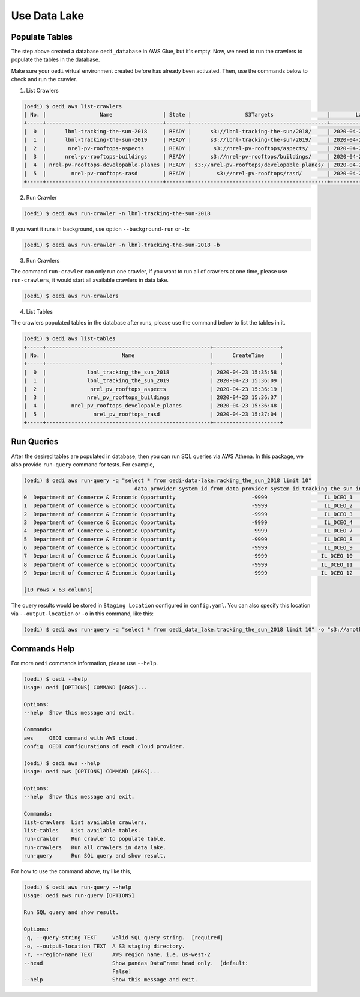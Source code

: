 Use Data Lake
=============

Populate Tables
---------------
The step above created a database ``oedi_database`` in AWS Glue, but it's empty. Now, we need 
to run the crawlers to populate the tables in the database. 

Make sure your ``oedi`` virtual environment created before has already been activated. Then,
use the commands below to check and run the crawler.

1. List Crawlers

.. code-block:: bash

    (oedi) $ oedi aws list-crawlers
    | No. |                 Name                | State |                 S3Targets                 |        LastUpdated        |         CreateTime        |
    +-----+-------------------------------------+-------+-------------------------------------------+---------------------------+---------------------------+
    |  0  |      lbnl-tracking-the-sun-2018     | READY |      s3://lbnl-tracking-the-sun/2018/     | 2020-04-23 15:33:28-06:00 | 2020-04-23 15:33:28-06:00 |
    |  1  |      lbnl-tracking-the-sun-2019     | READY |      s3://lbnl-tracking-the-sun/2019/     | 2020-04-23 15:33:28-06:00 | 2020-04-23 15:33:28-06:00 |
    |  2  |       nrel-pv-rooftops-aspects      | READY |       s3://nrel-pv-rooftops/aspects/      | 2020-04-23 15:33:28-06:00 | 2020-04-23 15:33:28-06:00 |
    |  3  |      nrel-pv-rooftops-buildings     | READY |      s3://nrel-pv-rooftops/buildings/     | 2020-04-23 15:33:29-06:00 | 2020-04-23 15:33:29-06:00 |
    |  4  | nrel-pv-rooftops-developable-planes | READY | s3://nrel-pv-rooftops/developable_planes/ | 2020-04-23 15:33:28-06:00 | 2020-04-23 15:33:28-06:00 |
    |  5  |        nrel-pv-rooftops-rasd        | READY |        s3://nrel-pv-rooftops/rasd/        | 2020-04-23 15:33:28-06:00 | 2020-04-23 15:33:28-06:00 |
    +-----+-------------------------------------+-------+-------------------------------------------+---------------------------+---------------------------+

2. Run Crawler

.. code-block:: bash

    (oedi) $ oedi aws run-crawler -n lbnl-tracking-the-sun-2018

If you want it runs in background, use option ``--background-run`` or ``-b``:

.. code-block:: bash

    (oedi) $ oedi aws run-crawler -n lbnl-tracking-the-sun-2018 -b

3. Run Crawlers

The command ``run-crawler`` can only run one crawler, if you want to run all of crawlers 
at one time, please use ``run-crawlers``, it would start all available crawlers in data lake.

.. code-block:: bash

    (oedi) $ oedi aws run-crawlers


4. List Tables

The crawlers populated tables in the database after runs, please use the command 
below to list the tables in it.

.. code-block:: bash

    (oedi) $ oedi aws list-tables
    +-----+----------------------------------------------------+---------------------+
    | No. |                        Name                        |      CreateTime     |
    +-----+----------------------------------------------------+---------------------+
    |  0  |             lbnl_tracking_the_sun_2018             | 2020-04-23 15:35:58 |
    |  1  |             lbnl_tracking_the_sun_2019             | 2020-04-23 15:36:09 |
    |  2  |              nrel_pv_rooftops_aspects              | 2020-04-23 15:36:19 |
    |  3  |             nrel_pv_rooftops_buildings             | 2020-04-23 15:36:37 |
    |  4  |        nrel_pv_rooftops_developable_planes         | 2020-04-23 15:36:48 |
    |  5  |               nrel_pv_rooftops_rasd                | 2020-04-23 15:37:04 |
    +-----+----------------------------------------------------+---------------------+


Run Queries
-----------
After the desired tables are populated in database, then you can run SQL queries via 
AWS Athena. In this package, we also provide ``run-query`` command for tests. 
For example,

.. code-block:: bash

    (oedi) $ oedi aws run-query -q "select * from oedi-data-lake.racking_the_sun_2018 limit 10"
                                       data_provider system_id_from_data_provider system_id_tracking_the_sun installation_date  system_size  ...  microinverter_1  microinverter_2  microinverter_3  dc_optimizer  state
    0  Department of Commerce & Economic Opportunity                        -9999                  IL_DCEO_1        2010-08-06         3.00  ...            -9999            -9999            -9999         -9999     IL
    1  Department of Commerce & Economic Opportunity                        -9999                  IL_DCEO_2        2010-08-05         4.10  ...            -9999            -9999            -9999         -9999     IL
    2  Department of Commerce & Economic Opportunity                        -9999                  IL_DCEO_3        2008-07-09         3.10  ...            -9999            -9999            -9999         -9999     IL
    3  Department of Commerce & Economic Opportunity                        -9999                  IL_DCEO_4        2008-08-04         4.80  ...            -9999            -9999            -9999         -9999     IL
    4  Department of Commerce & Economic Opportunity                        -9999                  IL_DCEO_7        2003-11-30        18.00  ...            -9999            -9999            -9999         -9999     IL
    5  Department of Commerce & Economic Opportunity                        -9999                  IL_DCEO_8        2010-08-17         4.00  ...            -9999            -9999            -9999         -9999     IL
    6  Department of Commerce & Economic Opportunity                        -9999                  IL_DCEO_9        2011-04-22        24.00  ...            -9999            -9999            -9999         -9999     IL
    7  Department of Commerce & Economic Opportunity                        -9999                 IL_DCEO_10        2010-01-31        54.70  ...            -9999            -9999            -9999         -9999     IL
    8  Department of Commerce & Economic Opportunity                        -9999                 IL_DCEO_11        2003-11-30        32.40  ...            -9999            -9999            -9999         -9999     IL
    9  Department of Commerce & Economic Opportunity                        -9999                 IL_DCEO_12        2008-12-12         4.32  ...            -9999            -9999            -9999         -9999     IL

    [10 rows x 63 columns]

The query results would be stored in ``Staging Location`` configured in ``config.yaml``. You can also specify this location 
via ``--output-location`` or ``-o`` in this command, like this:

.. code-block:: bash

    (oedi) $ oedi aws run-query -q "select * from oedi_data_lake.tracking_the_sun_2018 limit 10" -o "s3://another-output-location/"


Commands Help
-------------

For more ``oedi`` commands information, please use ``--help``.

.. code-block:: bash

    (oedi) $ oedi --help
    Usage: oedi [OPTIONS] COMMAND [ARGS]...

    Options:
    --help  Show this message and exit.

    Commands:
    aws     OEDI command with AWS cloud.
    config  OEDI configurations of each cloud provider.

    (oedi) $ oedi aws --help
    Usage: oedi aws [OPTIONS] COMMAND [ARGS]...

    Options:
    --help  Show this message and exit.

    Commands:
    list-crawlers  List available crawlers.
    list-tables    List available tables.
    run-crawler    Run crawler to populate table.
    run-crawlers   Run all crawlers in data lake.
    run-query      Run SQL query and show result.

For how to use the command above, try like this,


.. code-block:: bash

    (oedi) $ oedi aws run-query --help
    Usage: oedi aws run-query [OPTIONS]

    Run SQL query and show result.

    Options:
    -q, --query-string TEXT     Valid SQL query string.  [required]
    -o, --output-location TEXT  A S3 staging directory.
    -r, --region-name TEXT      AWS region name, i.e. us-west-2
    --head                      Show pandas DataFrame head only.  [default:
                                False]
    --help                      Show this message and exit.

